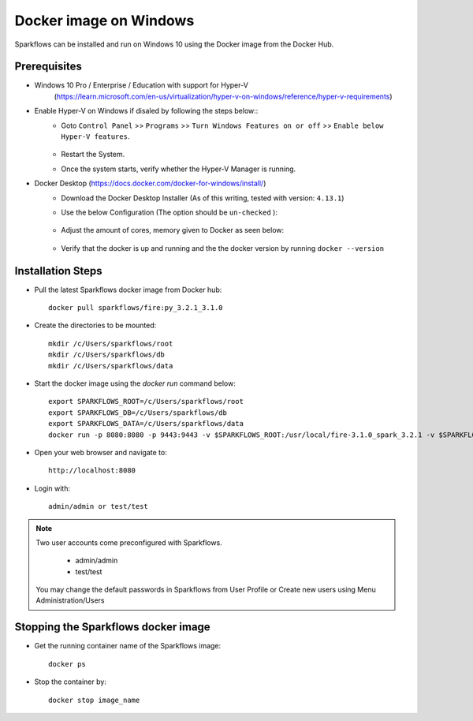 Docker image on Windows
^^^^^^^^^^^^^^^^^^^^^^^^^^^^^^^^^^^^

Sparkflows can be installed and run on Windows 10 using the Docker image from the Docker Hub.


Prerequisites
-------------
* Windows 10 Pro / Enterprise / Education with support for Hyper-V
    (https://learn.microsoft.com/en-us/virtualization/hyper-v-on-windows/reference/hyper-v-requirements)

* Enable Hyper-V on Windows if disaled by following the steps below::
    * Goto ``Control Panel`` >> ``Programs`` >> ``Turn Windows Features on or off`` >> ``Enable below Hyper-V features``.
    
      .. figure:: ../../_assets/docker-install/hyperv.png
         :alt: hyperv
         :width: 50%
         
    * Restart the System.
    * Once the system starts, verify whether the Hyper-V Manager is running.

* Docker Desktop (https://docs.docker.com/docker-for-windows/install/)
    * Download the Docker Desktop Installer (As of this writing, tested with version: ``4.13.1``)
    * Use the below Configuration (The option should be ``un-checked`` ):
    
      .. figure:: ../../_assets/docker-install/hyperv-docker.png
         :alt: hyperv-docker
         :width: 50%
    * Adjust the amount of cores, memory given to Docker as seen below:
    
      .. figure:: ../../_assets/docker-install/docker-resources.png
         :alt: docker-resources
         :width: 50%
    * Verify that the docker is up and running and the the docker version by running ``docker --version``
    

Installation Steps
---------------------------

* Pull the latest Sparkflows docker image from Docker hub::

    docker pull sparkflows/fire:py_3.2.1_3.1.0

* Create the directories to be mounted::

   mkdir /c/Users/sparkflows/root
   mkdir /c/Users/sparkflows/db
   mkdir /c/Users/sparkflows/data
   
* Start the docker image using the `docker run` command below::
    
    export SPARKFLOWS_ROOT=/c/Users/sparkflows/root
    export SPARKFLOWS_DB=/c/Users/sparkflows/db
    export SPARKFLOWS_DATA=/c/Users/sparkflows/data
    docker run -p 8080:8080 -p 9443:9443 -v $SPARKFLOWS_ROOT:/usr/local/fire-3.1.0_spark_3.2.1 -v $SPARKFLOWS_DATA:/usr/local/data -v $SPARKFLOWS_DB=/home/sparkflows -e KEYSTORE_PASSWORD=12345678 -e FIRE_HTTP_PORT=8080 -e FIRE_HTTPS_PORT=9443  sparkflows/fire:py_3.2.1_3.1.0

* Open your web browser and navigate to:: 
  
    http://localhost:8080

* Login with:: 

    admin/admin or test/test

    
.. note::  Two user accounts come preconfigured with Sparkflows.

           * admin/admin
           * test/test
    
    You may change the default passwords in Sparkflows from User Profile or Create new users using Menu Administration/Users 


Stopping the Sparkflows docker image
------------------------------------
* Get the running container name of the Sparkflows image::

     docker ps
     
* Stop the container by::

     docker stop image_name

    
